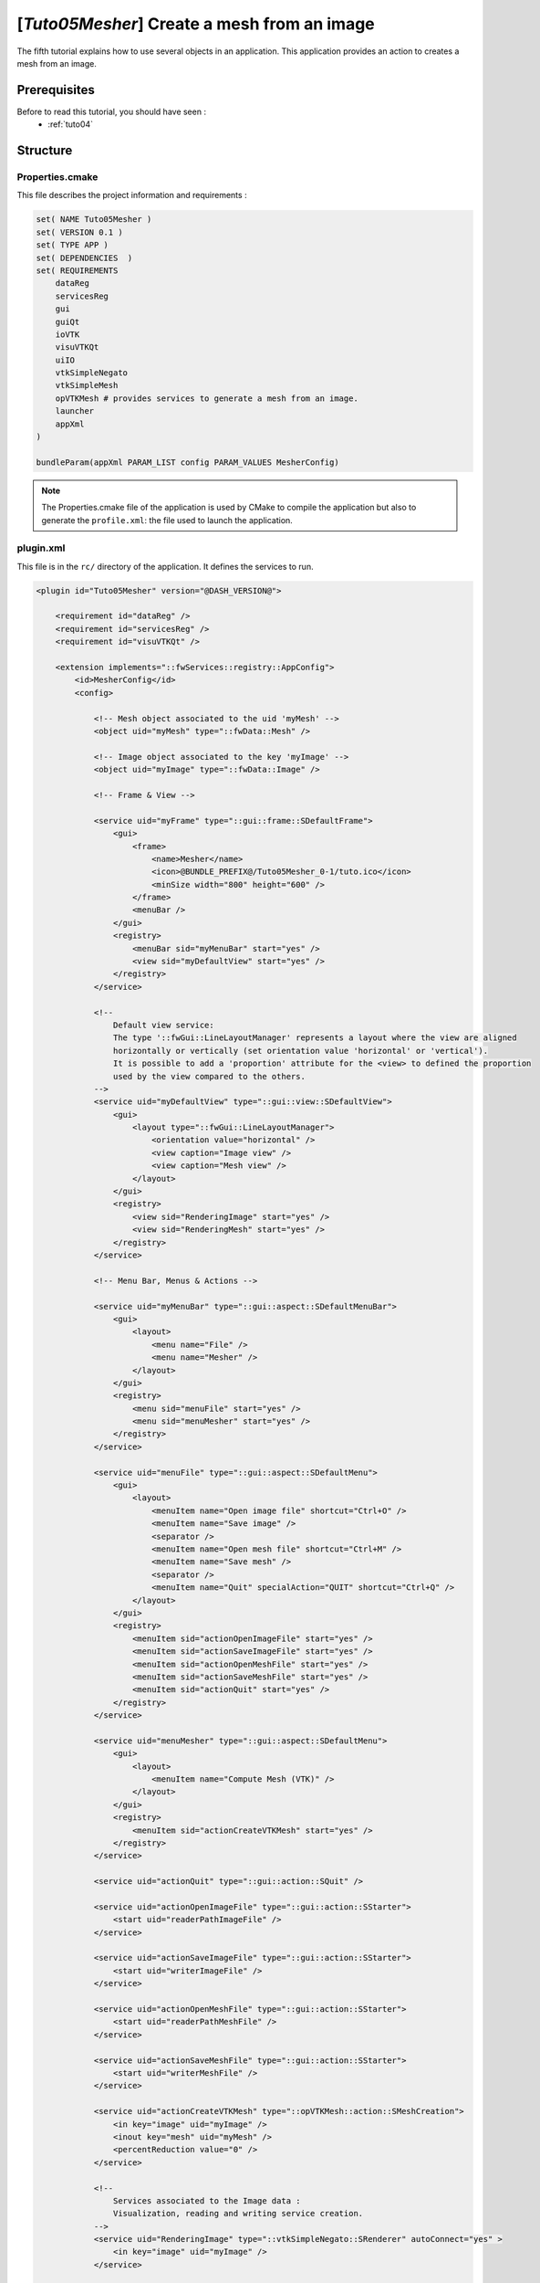 .. _tuto05:

**********************************************
[*Tuto05Mesher*] Create a mesh from an image
**********************************************

The fifth tutorial explains how to use several objects in an application. 
This application provides an action to creates a mesh from an image.

.. figure:: ../media/tuto05Mesher.png
    :scale: 80
    :align: center


Prerequisites
===============

Before to read this tutorial, you should have seen :
 * :ref:`tuto04`


Structure
=============

Properties.cmake
------------------

This file describes the project information and requirements :

.. code-block:: cmake

    set( NAME Tuto05Mesher )
    set( VERSION 0.1 )
    set( TYPE APP )
    set( DEPENDENCIES  )
    set( REQUIREMENTS
        dataReg
        servicesReg
        gui
        guiQt
        ioVTK
        visuVTKQt
        uiIO
        vtkSimpleNegato
        vtkSimpleMesh
        opVTKMesh # provides services to generate a mesh from an image.
        launcher
        appXml
    )

    bundleParam(appXml PARAM_LIST config PARAM_VALUES MesherConfig)


.. note::

    The Properties.cmake file of the application is used by CMake to compile the application but also to generate the
    ``profile.xml``: the file used to launch the application.


plugin.xml
------------

This file is in the ``rc/`` directory of the application. It defines the services to run.

.. code-block:: xml

    <plugin id="Tuto05Mesher" version="@DASH_VERSION@">

        <requirement id="dataReg" />
        <requirement id="servicesReg" />
        <requirement id="visuVTKQt" />

        <extension implements="::fwServices::registry::AppConfig">
            <id>MesherConfig</id>
            <config>

                <!-- Mesh object associated to the uid 'myMesh' -->
                <object uid="myMesh" type="::fwData::Mesh" />

                <!-- Image object associated to the key 'myImage' -->
                <object uid="myImage" type="::fwData::Image" />

                <!-- Frame & View -->

                <service uid="myFrame" type="::gui::frame::SDefaultFrame">
                    <gui>
                        <frame>
                            <name>Mesher</name>
                            <icon>@BUNDLE_PREFIX@/Tuto05Mesher_0-1/tuto.ico</icon>
                            <minSize width="800" height="600" />
                        </frame>
                        <menuBar />
                    </gui>
                    <registry>
                        <menuBar sid="myMenuBar" start="yes" />
                        <view sid="myDefaultView" start="yes" />
                    </registry>
                </service>

                <!--
                    Default view service:
                    The type '::fwGui::LineLayoutManager' represents a layout where the view are aligned
                    horizontally or vertically (set orientation value 'horizontal' or 'vertical').
                    It is possible to add a 'proportion' attribute for the <view> to defined the proportion
                    used by the view compared to the others.
                -->
                <service uid="myDefaultView" type="::gui::view::SDefaultView">
                    <gui>
                        <layout type="::fwGui::LineLayoutManager">
                            <orientation value="horizontal" />
                            <view caption="Image view" />
                            <view caption="Mesh view" />
                        </layout>
                    </gui>
                    <registry>
                        <view sid="RenderingImage" start="yes" />
                        <view sid="RenderingMesh" start="yes" />
                    </registry>
                </service>

                <!-- Menu Bar, Menus & Actions -->

                <service uid="myMenuBar" type="::gui::aspect::SDefaultMenuBar">
                    <gui>
                        <layout>
                            <menu name="File" />
                            <menu name="Mesher" />
                        </layout>
                    </gui>
                    <registry>
                        <menu sid="menuFile" start="yes" />
                        <menu sid="menuMesher" start="yes" />
                    </registry>
                </service>

                <service uid="menuFile" type="::gui::aspect::SDefaultMenu">
                    <gui>
                        <layout>
                            <menuItem name="Open image file" shortcut="Ctrl+O" />
                            <menuItem name="Save image" />
                            <separator />
                            <menuItem name="Open mesh file" shortcut="Ctrl+M" />
                            <menuItem name="Save mesh" />
                            <separator />
                            <menuItem name="Quit" specialAction="QUIT" shortcut="Ctrl+Q" />
                        </layout>
                    </gui>
                    <registry>
                        <menuItem sid="actionOpenImageFile" start="yes" />
                        <menuItem sid="actionSaveImageFile" start="yes" />
                        <menuItem sid="actionOpenMeshFile" start="yes" />
                        <menuItem sid="actionSaveMeshFile" start="yes" />
                        <menuItem sid="actionQuit" start="yes" />
                    </registry>
                </service>

                <service uid="menuMesher" type="::gui::aspect::SDefaultMenu">
                    <gui>
                        <layout>
                            <menuItem name="Compute Mesh (VTK)" />
                        </layout>
                    </gui>
                    <registry>
                        <menuItem sid="actionCreateVTKMesh" start="yes" />
                    </registry>
                </service>

                <service uid="actionQuit" type="::gui::action::SQuit" />

                <service uid="actionOpenImageFile" type="::gui::action::SStarter">
                    <start uid="readerPathImageFile" />
                </service>

                <service uid="actionSaveImageFile" type="::gui::action::SStarter">
                    <start uid="writerImageFile" />
                </service>

                <service uid="actionOpenMeshFile" type="::gui::action::SStarter">
                    <start uid="readerPathMeshFile" />
                </service>

                <service uid="actionSaveMeshFile" type="::gui::action::SStarter">
                    <start uid="writerMeshFile" />
                </service>

                <service uid="actionCreateVTKMesh" type="::opVTKMesh::action::SMeshCreation">
                    <in key="image" uid="myImage" />
                    <inout key="mesh" uid="myMesh" />
                    <percentReduction value="0" />
                </service>

                <!--
                    Services associated to the Image data :
                    Visualization, reading and writing service creation.
                -->
                <service uid="RenderingImage" type="::vtkSimpleNegato::SRenderer" autoConnect="yes" >
                    <in key="image" uid="myImage" />
                </service>

                <service uid="readerPathImageFile" type="::uiIO::editor::SIOSelector">
                    <inout key="target" uid="myImage" />
                    <type mode="reader" />
                </service>

                <service uid="writerImageFile" type="::uiIO::editor::SIOSelector">
                    <in key="target" uid="myImage" />
                    <type mode="writer" />
                </service>

                <!--
                    Services associated to the Mesh data :
                    Visualization, reading and writing service creation.
                -->
                <service uid="RenderingMesh" type="::vtkSimpleMesh::SRenderer" autoConnect="yes" >
                    <in key="mesh" uid="myMesh" />
                </service>

                <service uid="readerPathMeshFile" type="::uiIO::editor::SIOSelector">
                    <inout key="target" uid="myMesh" />
                    <type mode="reader" />
                </service>

                <service uid="writerMeshFile" type="::uiIO::editor::SIOSelector">
                    <in key="target" uid="myMesh" />
                    <type mode="writer" />
                </service>

                <start uid="myFrame" />

            </config>
        </extension>
    </plugin>



Run
=========

To run the application, you must call the following line into the install or build directory:

.. code::

    bin/fwlauncher Bundles/Tuto05Mesher_0-1/profile.xml
